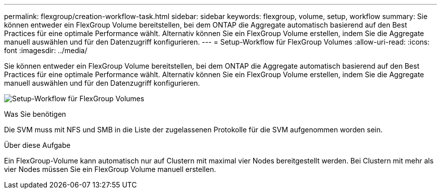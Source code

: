 ---
permalink: flexgroup/creation-workflow-task.html 
sidebar: sidebar 
keywords: flexgroup, volume, setup, workflow 
summary: Sie können entweder ein FlexGroup Volume bereitstellen, bei dem ONTAP die Aggregate automatisch basierend auf den Best Practices für eine optimale Performance wählt. Alternativ können Sie ein FlexGroup Volume erstellen, indem Sie die Aggregate manuell auswählen und für den Datenzugriff konfigurieren. 
---
= Setup-Workflow für FlexGroup Volumes
:allow-uri-read: 
:icons: font
:imagesdir: ../media/


[role="lead"]
Sie können entweder ein FlexGroup Volume bereitstellen, bei dem ONTAP die Aggregate automatisch basierend auf den Best Practices für eine optimale Performance wählt. Alternativ können Sie ein FlexGroup Volume erstellen, indem Sie die Aggregate manuell auswählen und für den Datenzugriff konfigurieren.

image:flexgroups-setup-workflow.gif["Setup-Workflow für FlexGroup Volumes"]

.Was Sie benötigen
Die SVM muss mit NFS und SMB in die Liste der zugelassenen Protokolle für die SVM aufgenommen worden sein.

.Über diese Aufgabe
Ein FlexGroup-Volume kann automatisch nur auf Clustern mit maximal vier Nodes bereitgestellt werden. Bei Clustern mit mehr als vier Nodes müssen Sie ein FlexGroup Volume manuell erstellen.
